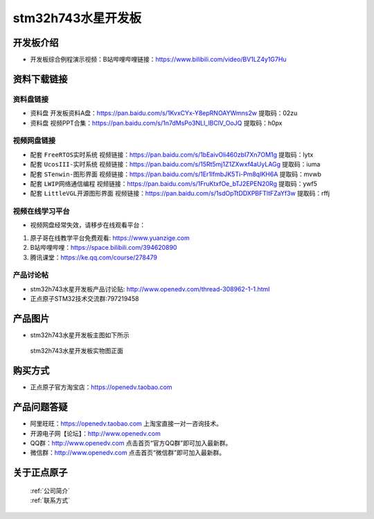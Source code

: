 stm32h743水星开发板
==========================

开发板介绍
----------
- ``开发板综合例程演示视频``：B站哔哩哔哩链接：https://www.bilibili.com/video/BV1LZ4y1G7Hu

资料下载链接
------------

资料盘链接
^^^^^^^^^^^

- ``资料盘`` 开发板资料A盘：https://pan.baidu.com/s/1KvxCYx-Y8epRNOAYWmns2w 提取码：02zu

- ``资料盘`` 视频PPT合集：https://pan.baidu.com/s/1n7dMsPo3NLl_lBClV_OoJQ  提取码：h0px  

视频网盘链接
^^^^^^^^^^^

-  配套 ``FreeRTOS实时系统`` 视频链接：https://pan.baidu.com/s/1bEaivOli460zbI7Xn7OM1g 提取码：lytx
   
-  配套 ``UcosIII-实时系统`` 视频链接：https://pan.baidu.com/s/15Rt5mj1Z1ZXwxf4aUyLAGg 提取码：iuma   

-  配套 ``STenwin-图形界面`` 视频链接：https://pan.baidu.com/s/1Er1lfmbJK5Ti-Pm8qIKH6A 提取码：mvwb

-  配套 ``LWIP网络通信编程`` 视频链接：https://pan.baidu.com/s/1FruKtxfOe_bTJ2EPEN20Rg 提取码：ywf5

-  配套 ``LittleVGL开源图形界面`` 视频链接：https://pan.baidu.com/s/1sdOpTtDDXPBFTltFZaYf3w 提取码：rffj
      

视频在线学习平台
^^^^^^^^^^^^^^^^^
- 视频网盘经常失效，请移步在线观看平台：

1. 原子哥在线教学平台免费观看: https://www.yuanzige.com
#. B站哔哩哔哩：https://space.bilibili.com/394620890
#. 腾讯课堂：https://ke.qq.com/course/278479


产品讨论帖
^^^^^^^^^^^^^^^^^

- stm32h743水星开发板产品讨论贴: http://www.openedv.com/thread-308962-1-1.html 

- 正点原子STM32技术交流群:797219458

产品图片
--------

- stm32h743水星开发板主图如下所示

.. _pic_major_xs:

.. figure:: media/zdyz_stm32h743_shuixing/xs.png


   
 stm32h743水星开发板实物图正面



购买方式
--------

- 正点原子官方淘宝店：https://openedv.taobao.com 




产品问题答疑
------------

- 阿里旺旺：https://openedv.taobao.com 上淘宝直接一对一咨询技术。  
- 开源电子网【论坛】：http://www.openedv.com 
- QQ群：http://www.openedv.com   点击首页“官方QQ群”即可加入最新群。 
- 微信群：http://www.openedv.com 点击首页“微信群”即可加入最新群。
  


关于正点原子  
-----------------

 | :ref:`公司简介` 
 | :ref:`联系方式`



